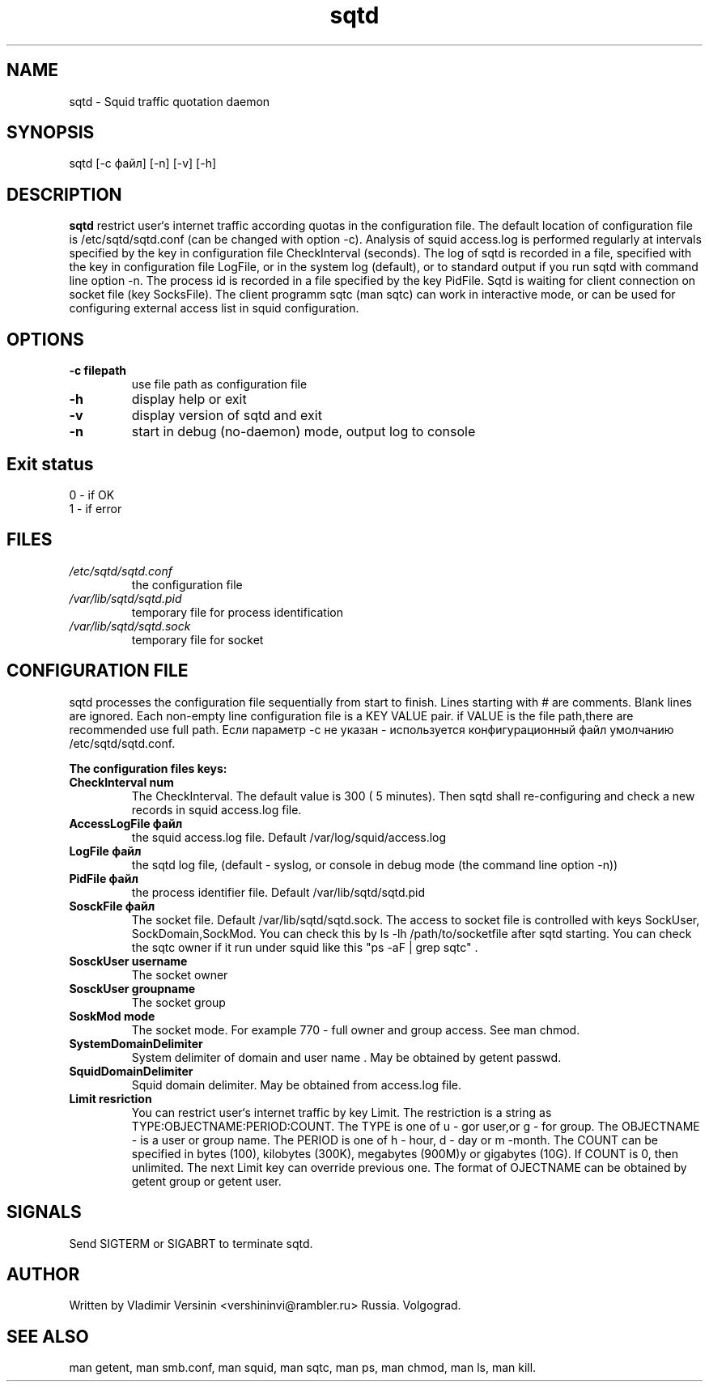 .TH sqtd "1" "09.09.2013" "sqtd" "User commands"
.SH NAME
sqtd \- Squid traffic quotation daemon 
.SH SYNOPSIS
sqtd [-c файл] [-n] [-v] [-h]
.SH DESCRIPTION
.B sqtd
restrict user`s internet traffic according quotas in the configuration file. The default location of configuration file is /etc/sqtd/sqtd.conf (can be changed with option -c). Analysis of squid access.log  is performed regularly at intervals specified by the key in configuration file CheckInterval (seconds). The log of sqtd is recorded in a file, specified with the key in configuration file LogFile, or in the system log (default), or to standard output if you run sqtd with command line option -n. The process id is recorded in a file specified by the key  PidFile. Sqtd is waiting for client connection on socket file (key  SocksFile). The client programm sqtc (man sqtc) can work in interactive mode, or can be used for configuring external access list in squid configuration. 
.SH OPTIONS
.TP
\fB\-c filepath\fR  
use file path as configuration file
.TP
\fB\-h\fR
display help or exit
.TP
\fB\-v\fR
display version of sqtd and exit
.TP
\fB\-n\fR
start in debug (no-daemon) mode, output log to console
.SH Exit status
.TP
0 \- if OK
.TP
1 \- if error
.SH FILES
.I /etc/sqtd/sqtd.conf 
.RS
the configuration file 
.RE
.I /var/lib/sqtd/sqtd.pid
.RS
temporary file for process identification  
.RE
.I /var/lib/sqtd/sqtd.sock
.RS
temporary file for socket
.RE

.SH CONFIGURATION FILE
sqtd processes the configuration file sequentially from start to finish.  Lines starting with # are comments. Blank lines are ignored. Each non-empty line configuration file is a KEY VALUE pair. if VALUE is the file path,there are recommended use full path. Если параметр -с не указан -  используется конфигурационный файл умолчанию /etc/sqtd/sqtd.conf.  

.RE
\fBThe configuration files keys:\fR
.TP
\fBCheckInterval num\fR  
The CheckInterval. The default value is 300 ( 5 minutes). Then sqtd shall re-configuring and check a new records in squid access.log file. 

.RE
.TP
\fBAccessLogFile файл\fR 
the  squid access.log file. Default /var/log/squid/access.log
.RE
.TP
\fBLogFile файл\fR       
the sqtd log file, (default  - syslog, or console in  debug mode  (the command line option -n))
.RE
.TP
\fBPidFile файл\fR 
the process identifier file. Default /var/lib/sqtd/sqtd.pid
.RE
.TP
\fBSosckFile файл\fR 
The socket file. Default /var/lib/sqtd/sqtd.sock. The access to socket file is controlled with keys SockUser, SockDomain,SockMod. You can check this by  ls -lh /path/to/socketfile after sqtd starting. You can check the sqtc owner if it run under squid  like this  "ps -aF | grep sqtc" .   
.RE
.TP
\fBSosckUser username\fR 
The socket owner 
.RE
.TP
\fBSosckUser groupname\fR 
The socket group 
.RE
.TP
\fBSoskMod mode\fR 
The socket mode.  For example 770 - full owner and group access.  See man chmod. 
.RE

.TP
\fBSystemDomainDelimiter\fR 
System delimiter of domain and user name . May be obtained by getent passwd.  
.RE

.TP
\fBSquidDomainDelimiter\fR 
Squid domain delimiter. May be obtained from access.log file.
.RE

.TP
\fBLimit resriction\fR
You can restrict user`s internet  traffic by key Limit. The restriction is a string as  TYPE:OBJECTNAME:PERIOD:COUNT. The TYPE is one of  u - gor user,or  g - for group. The OBJECTNAME - is a user or group name. The PERIOD  is one of h - hour, d - day or m -month. The COUNT can be specified in bytes (100), kilobytes (300K), megabytes (900M)у or gigabytes (10G). If COUNT is  0, then unlimited. The next Limit key  can override previous one. The format of OJECTNAME can be obtained by getent group or getent user.
.RE
.SH SIGNALS
Send SIGTERM or  SIGABRT to terminate sqtd.
.SH AUTHOR
Written by Vladimir Versinin <vershininvi@rambler.ru>  Russia. Volgograd.

.SH "SEE ALSO"
man getent, man smb.conf, man squid, man sqtc, man ps, man chmod, man ls, man kill.
